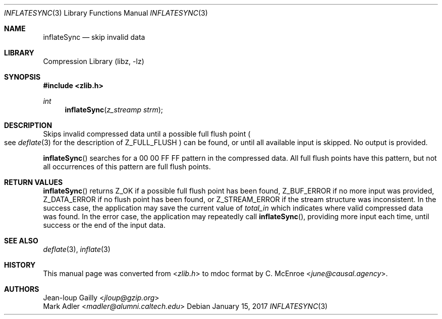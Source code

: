 .Dd January 15, 2017
.Dt INFLATESYNC 3
.Os
.
.Sh NAME
.Nm inflateSync
.Nd skip invalid data
.
.Sh LIBRARY
.Lb libz
.
.Sh SYNOPSIS
.In zlib.h
.Ft int
.Fn inflateSync "z_streamp strm"
.
.Sh DESCRIPTION
Skips invalid compressed data
until a possible full flush point
.Po
see
.Xr deflate 3
for the description of
.Dv Z_FULL_FLUSH
.Pc
can be found,
or until all available input is skipped.
No output is provided.
.
.Pp
.Fn inflateSync
searches for a 00 00 FF FF pattern
in the compressed data.
All full flush points have this pattern,
but not all occurrences of this pattern
are full flush points.
.
.Sh RETURN VALUES
.Fn inflateSync
returns
.Dv Z_OK
if a possible full flush point has been found,
.Dv Z_BUF_ERROR
if no more input was provided,
.Dv Z_DATA_ERROR
if no flush point has been found,
or
.Dv Z_STREAM_ERROR
if the stream structure was inconsistent.
In the success case,
the application may save the current value of
.Fa total_in
which indicates where valid compressed data was found.
In the error case,
the application may repeatedly call
.Fn inflateSync ,
providing more input each time,
until success or the end of the input data.
.
.Sh SEE ALSO
.Xr deflate 3 ,
.Xr inflate 3
.
.Sh HISTORY
This manual page was converted from
.In zlib.h
to mdoc format by
.An C. McEnroe Aq Mt june@causal.agency .
.
.Sh AUTHORS
.An Jean-loup Gailly Aq Mt jloup@gzip.org
.An Mark Adler Aq Mt madler@alumni.caltech.edu
